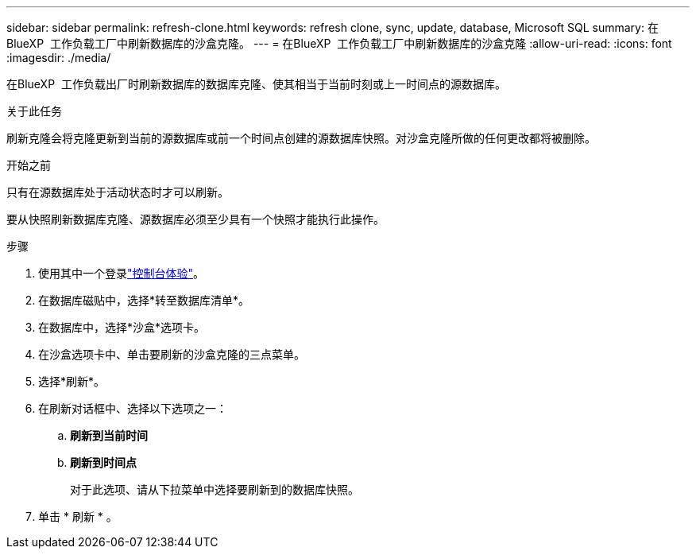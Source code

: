 ---
sidebar: sidebar 
permalink: refresh-clone.html 
keywords: refresh clone, sync, update, database, Microsoft SQL 
summary: 在BlueXP  工作负载工厂中刷新数据库的沙盒克隆。 
---
= 在BlueXP  工作负载工厂中刷新数据库的沙盒克隆
:allow-uri-read: 
:icons: font
:imagesdir: ./media/


[role="lead"]
在BlueXP  工作负载出厂时刷新数据库的数据库克隆、使其相当于当前时刻或上一时间点的源数据库。

.关于此任务
刷新克隆会将克隆更新到当前的源数据库或前一个时间点创建的源数据库快照。对沙盒克隆所做的任何更改都将被删除。

.开始之前
只有在源数据库处于活动状态时才可以刷新。

要从快照刷新数据库克隆、源数据库必须至少具有一个快照才能执行此操作。

.步骤
. 使用其中一个登录link:https://docs.netapp.com/us-en/workload-setup-admin/console-experiences.html["控制台体验"^]。
. 在数据库磁贴中，选择*转至数据库清单*。
. 在数据库中，选择*沙盒*选项卡。
. 在沙盒选项卡中、单击要刷新的沙盒克隆的三点菜单。
. 选择*刷新*。
. 在刷新对话框中、选择以下选项之一：
+
.. *刷新到当前时间*
.. *刷新到时间点*
+
对于此选项、请从下拉菜单中选择要刷新到的数据库快照。



. 单击 * 刷新 * 。

